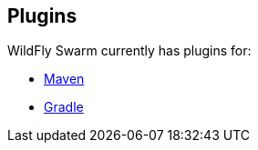 == Plugins

WildFly Swarm currently has plugins for:

* link:maven-plugin.adoc[Maven]
* link:gradle-plugin.adoc[Gradle]